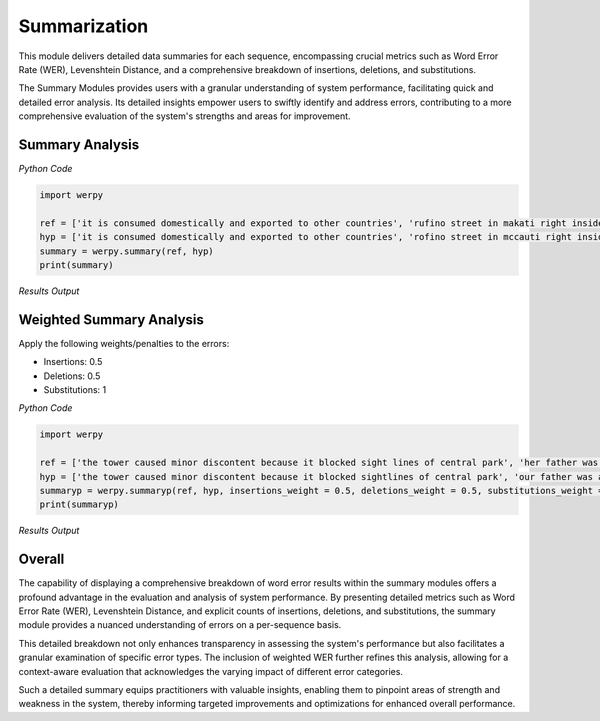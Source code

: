 Summarization
=============

This module delivers detailed data summaries for each sequence, encompassing crucial metrics such as Word Error Rate (WER), Levenshtein Distance, and a comprehensive breakdown of insertions, deletions, and substitutions. 

The Summary Modules provides users with a granular understanding of system performance, facilitating quick and detailed error analysis. 
Its detailed insights empower users to swiftly identify and address errors, contributing to a more comprehensive evaluation of the system's strengths and areas for improvement.

Summary Analysis
----------------

*Python Code*

.. code-block:: python

   import werpy
   
   ref = ['it is consumed domestically and exported to other countries', 'rufino street in makati right inside the makati central business district', 'its estuary is considered to have abnormally low rates of dissolved oxygen', 'he later cited his first wife anita as the inspiration for the song', 'no one else could claim that']
   hyp = ['it is consumed domestically and exported to other countries', 'rofino street in mccauti right inside the macasi central business district', 'its estiary is considered to have a normally low rates of dissolved oxygen', 'he later sighted his first wife anita as the inspiration for the song', 'no one else could claim that']
   summary = werpy.summary(ref, hyp)
   print(summary)

*Results Output*

.. image:: images/werpy-example-summary-results-word-error-rate-breakdown.png
   :alt: werpy example summary results word error rate breakdown
   :align: center


Weighted Summary Analysis
-------------------------

Apply the following weights/penalties to the errors:

- Insertions: 0.5
- Deletions: 0.5
- Substitutions: 1

*Python Code*

.. code-block:: python

   import werpy
   
   ref = ['the tower caused minor discontent because it blocked sight lines of central park', 'her father was an alderman in the city government', 'he was commonly referred to as the blacksmith of ballinalee']
   hyp = ['the tower caused minor discontent because it blocked sightlines of central park', 'our father was an alderman in the city government', 'he was commonly referred to as the blacksmith of balen alley']
   summaryp = werpy.summaryp(ref, hyp, insertions_weight = 0.5, deletions_weight = 0.5, substitutions_weight = 1)
   print(summaryp)

*Results Output*

.. image:: images/werpy-example-summaryp-results-word-error-rate-breakdown.png
   :alt: werpy example summary results word error rate breakdown
   :align: center


Overall
-------

The capability of displaying a comprehensive breakdown of word error results within the summary modules offers a profound advantage in the evaluation and analysis of system performance. 
By presenting detailed metrics such as Word Error Rate (WER), Levenshtein Distance, and explicit counts of insertions, deletions, and substitutions, the summary module provides a nuanced understanding of errors on a per-sequence basis. 

This detailed breakdown not only enhances transparency in assessing the system's performance but also facilitates a granular examination of specific error types. 
The inclusion of weighted WER further refines this analysis, allowing for a context-aware evaluation that acknowledges the varying impact of different error categories. 

Such a detailed summary equips practitioners with valuable insights, enabling them to pinpoint areas of strength and weakness in the system, thereby informing targeted improvements and optimizations for enhanced overall performance.
